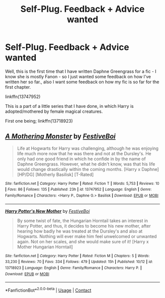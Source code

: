 #+TITLE: Self-Plug. Feedback + Advice wanted

* Self-Plug. Feedback + Advice wanted
:PROPERTIES:
:Author: Ekyt
:Score: 1
:DateUnix: 1605656176.0
:DateShort: 2020-Nov-18
:FlairText: Self-Promotion
:END:
Well, this is the first time that I have written Daphne Greengrass for a fic - I know she is mostly Fanon - so I just wanted some feedback on how I've written her so far., also I want some feedback on how my fic is so far for the first chapter.

linkffn(13747952)

This is a part of a little series that I have done, in which Harry is adopted/mothered by female magical creatures.

First one being; linkffn(13718923)


** [[https://www.fanfiction.net/s/13747952/1/][*/A Mothering Monster/*]] by [[https://www.fanfiction.net/u/12339549/FestiveBoi][/FestiveBoi/]]

#+begin_quote
  Life at Hogwarts for Harry was challenging, although he was enjoying life much more now that he was there and not at the Dursley's. He only had one good friend in which he confide in by the name of Daphne Greengrass. However, what he didn't know, was that his life would change drastically within the coming months. [Harry x Daphne] [HP/DG] [Motherly Basilisk] [T-Rated]
#+end_quote

^{/Site/:} ^{fanfiction.net} ^{*|*} ^{/Category/:} ^{Harry} ^{Potter} ^{*|*} ^{/Rated/:} ^{Fiction} ^{T} ^{*|*} ^{/Words/:} ^{5,753} ^{*|*} ^{/Reviews/:} ^{10} ^{*|*} ^{/Favs/:} ^{86} ^{*|*} ^{/Follows/:} ^{135} ^{*|*} ^{/Published/:} ^{23h} ^{*|*} ^{/id/:} ^{13747952} ^{*|*} ^{/Language/:} ^{English} ^{*|*} ^{/Genre/:} ^{Family/Romance} ^{*|*} ^{/Characters/:} ^{<Harry} ^{P.,} ^{Daphne} ^{G.>} ^{Basilisk} ^{*|*} ^{/Download/:} ^{[[http://www.ff2ebook.com/old/ffn-bot/index.php?id=13747952&source=ff&filetype=epub][EPUB]]} ^{or} ^{[[http://www.ff2ebook.com/old/ffn-bot/index.php?id=13747952&source=ff&filetype=mobi][MOBI]]}

--------------

[[https://www.fanfiction.net/s/13718923/1/][*/Harry Potter's New Mother/*]] by [[https://www.fanfiction.net/u/12339549/FestiveBoi][/FestiveBoi/]]

#+begin_quote
  By some twist of fate, the Hungarian Horntail takes an interest in Harry Potter, and thus, it decides to become his new mother, after hearing how badly he was treated at the Dursley's and also at Hogwarts. Nothing will ever make him feel unwelcomed or unwanted again. Not on her scales, and she would make sure of it! [Harry x Mother Hungarian Horntail]
#+end_quote

^{/Site/:} ^{fanfiction.net} ^{*|*} ^{/Category/:} ^{Harry} ^{Potter} ^{*|*} ^{/Rated/:} ^{Fiction} ^{M} ^{*|*} ^{/Chapters/:} ^{5} ^{*|*} ^{/Words/:} ^{33,230} ^{*|*} ^{/Reviews/:} ^{70} ^{*|*} ^{/Favs/:} ^{334} ^{*|*} ^{/Follows/:} ^{479} ^{*|*} ^{/Updated/:} ^{15h} ^{*|*} ^{/Published/:} ^{10/12} ^{*|*} ^{/id/:} ^{13718923} ^{*|*} ^{/Language/:} ^{English} ^{*|*} ^{/Genre/:} ^{Family/Romance} ^{*|*} ^{/Characters/:} ^{Harry} ^{P.} ^{*|*} ^{/Download/:} ^{[[http://www.ff2ebook.com/old/ffn-bot/index.php?id=13718923&source=ff&filetype=epub][EPUB]]} ^{or} ^{[[http://www.ff2ebook.com/old/ffn-bot/index.php?id=13718923&source=ff&filetype=mobi][MOBI]]}

--------------

*FanfictionBot*^{2.0.0-beta} | [[https://github.com/FanfictionBot/reddit-ffn-bot/wiki/Usage][Usage]] | [[https://www.reddit.com/message/compose?to=tusing][Contact]]
:PROPERTIES:
:Author: FanfictionBot
:Score: 1
:DateUnix: 1605656199.0
:DateShort: 2020-Nov-18
:END:
